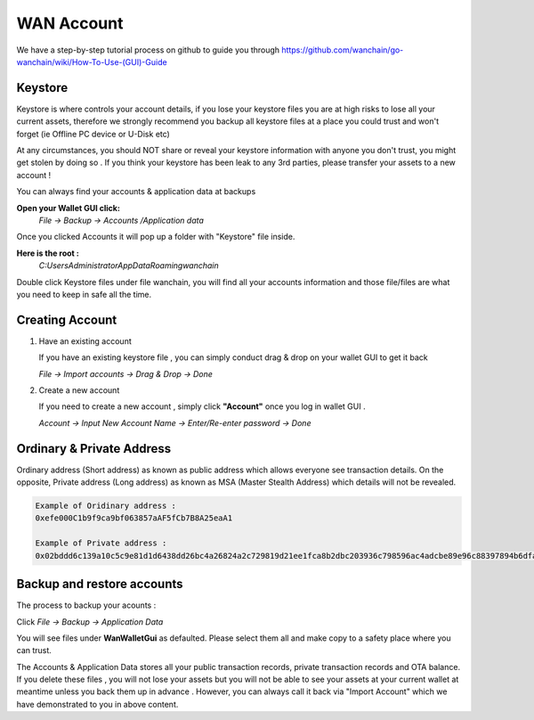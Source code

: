 ################################################################################
WAN Account
################################################################################

We have a step-by-step tutorial process on github to guide you through
https://github.com/wanchain/go-wanchain/wiki/How-To-Use-(GUI)-Guide

================================================================================
Keystore
================================================================================

Keystore is where controls your account details, if you lose your keystore files you are at high risks to lose all your current assets, therefore we strongly recommend you backup all keystore files at a place you could trust and won't forget (ie Offline PC device or U-Disk etc)

At any circumstances, you should NOT share or reveal your keystore information with anyone you don't trust, you might get stolen by doing so . If you think your keystore has been leak to any 3rd parties, please transfer your assets to a new account !

You can always find your accounts & application data at backups

**Open your Wallet GUI click:**
 *File -> Backup -> Accounts /Application data*

Once you clicked Accounts it will pop up a folder with "Keystore" file inside.

**Here is the root :**
 *C:\Users\Administrator\AppData\Roaming\wanchain*

Double click Keystore files under file wanchain, you will find all your accounts information and those file/files are what you need to keep in safe all the time.

================================================================================
Creating Account
================================================================================

1. Have an existing account

   If you have an existing keystore file , you can simply conduct drag & drop on your wallet GUI to get it back 

   *File -> Import accounts -> Drag & Drop -> Done*

2. Create a new account

   If you need to create a new account , simply click **"Account"** once you log in wallet GUI .

   *Account -> Input New Account Name -> Enter/Re-enter password -> Done*

================================================================================
Ordinary & Private Address
================================================================================

Ordinary address (Short address) as known as public address which allows everyone see transaction details. On the opposite, Private address (Long address) as known as MSA (Master Stealth Address) which details will not be revealed.

.. code:: js

   Example of Oridinary address :
   0xefe000C1b9f9ca9bf063857aAF5fCb7B8A25eaA1

   Example of Private address :
   0x02bddd6c139a10c5c9e81d1d6438dd26bc4a26824a2c729819d21ee1fca8b2dbc203936c798596ac4adcbe89e96c88397894b6dfab14a95ea7e137c31f56b9c81255

================================================================================
Backup and restore accounts
================================================================================

The process to backup your acounts :

Click  *File -> Backup -> Application Data*

You will see files under **WanWalletGui** as defaulted. Please select them all and make copy to a safety place where you can trust.

The Accounts & Application Data stores all your public transaction records, private transaction records and OTA balance. If you delete these files , you will not lose your assets but you will not be able to see your assets at your current wallet at meantime unless you back them up in advance . However, you can always call it back via "Import Account" which we have demonstrated to you in above content.
